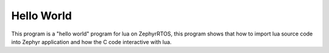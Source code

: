 .. _hello_world:

Hello World
###########

This program is a "hello world" program for lua on ZephyrRTOS,
this program shows that how to import lua source code into Zephyr
application and how the C code interactive with lua.
